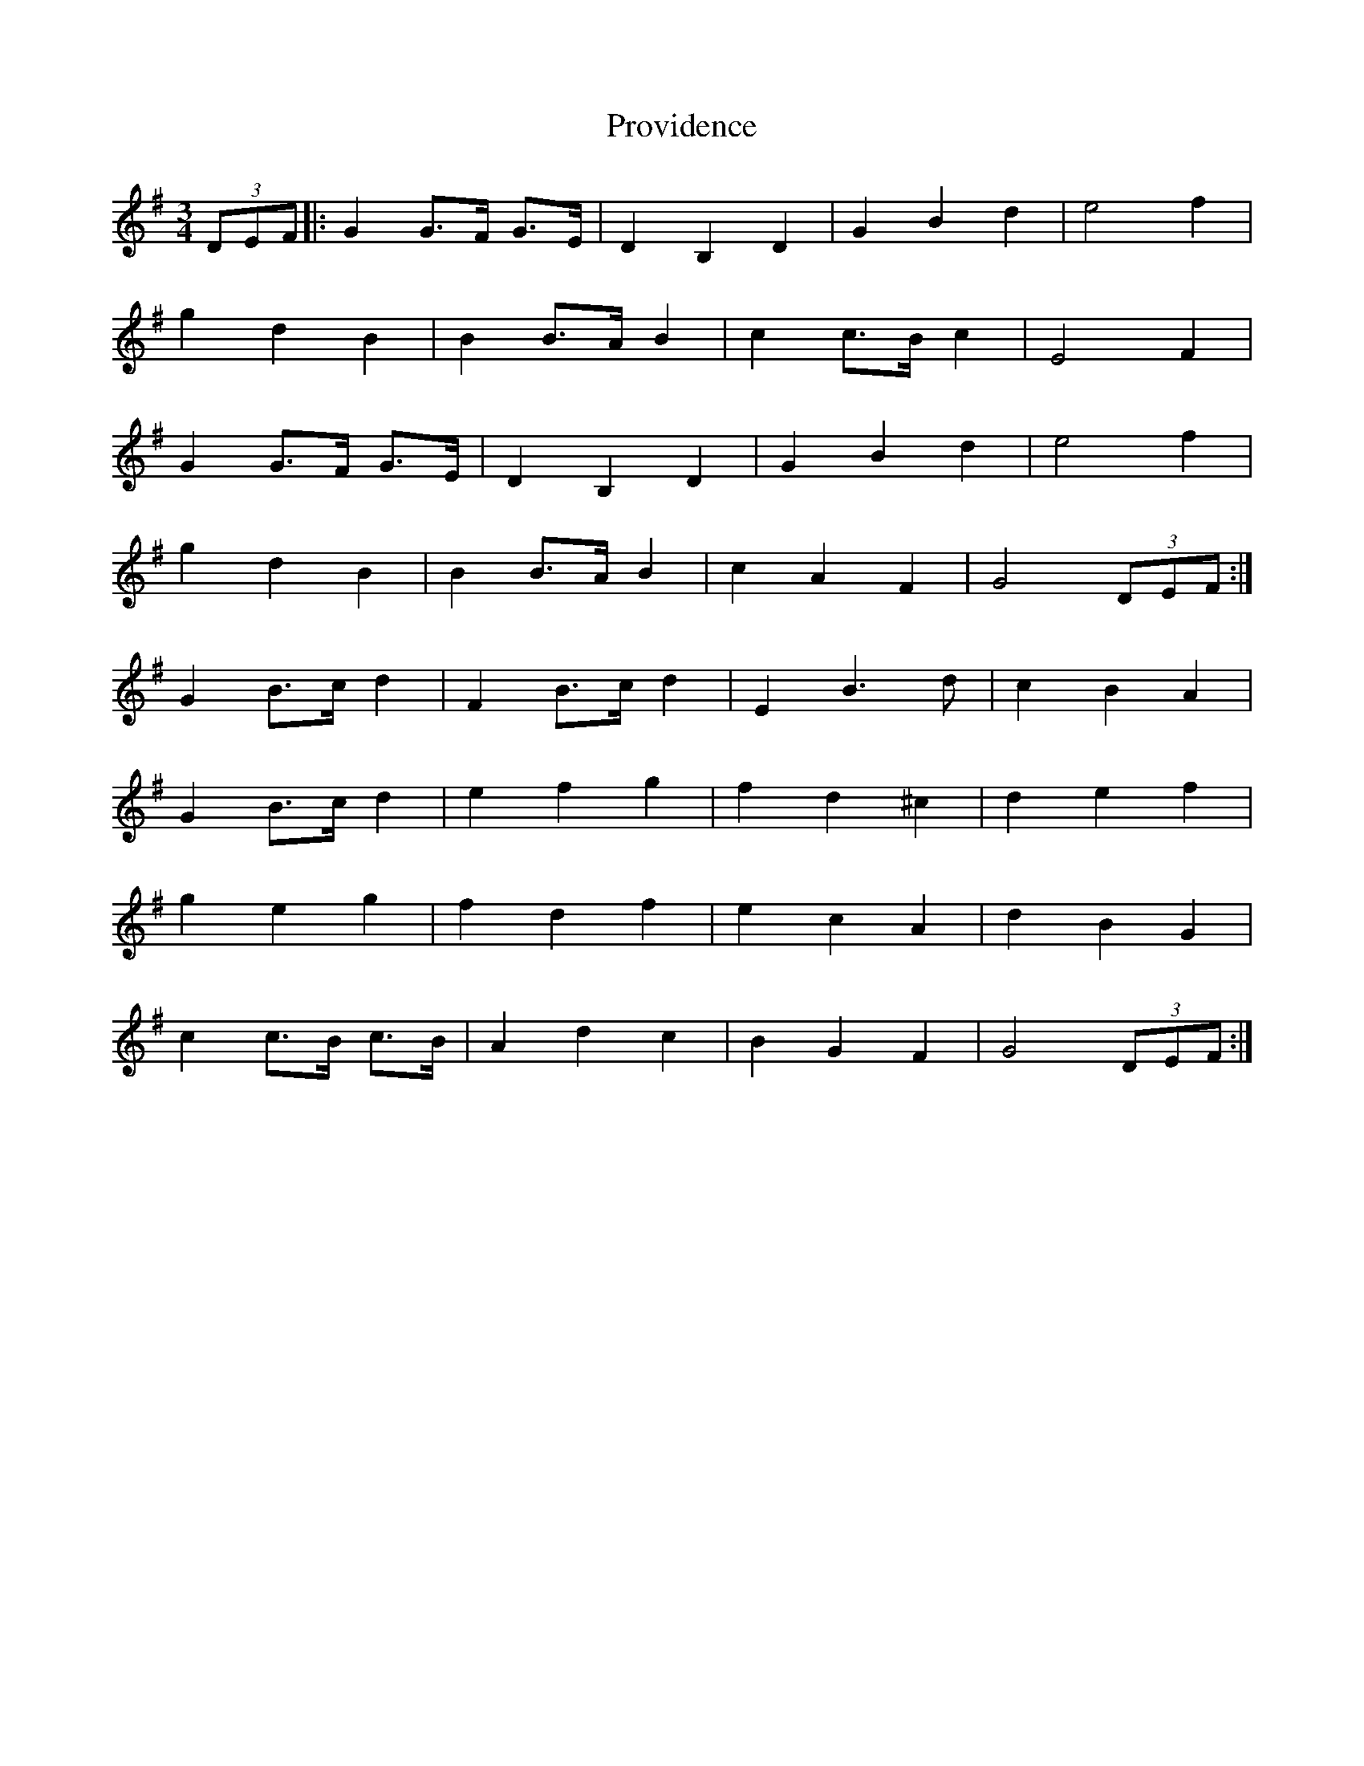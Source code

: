 X: 33203
T: Providence
R: waltz
M: 3/4
K: Gmajor
(3DEF|:G2 G>F G>E|D2 B,2 D2|G2 B2 d2|e4 f2|
g2 d2 B2|B2 B>A B2|c2 c>B c2|E4 F2|
G2 G>F G>E|D2 B,2 D2|G2 B2 d2|e4 f2|
g2 d2 B2|B2 B>A B2|c2 A2 F2|G4 (3DEF:|
G2 B>c d2|F2 B>c d2|E2 B3 d|c2 B2 A2|
G2 B>c d2|e2 f2 g2|f2 d2 ^c2|d2 e2 f2|
g2 e2 g2|f2 d2 f2|e2 c2 A2|d2 B2 G2|
c2 c>B c>B|A2 d2 c2|B2 G2 F2|G4 (3DEF:|

